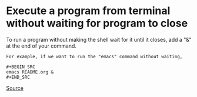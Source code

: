 * Execute a program from terminal without waiting for program to close

To run a program without making the shell wait for it until it closes,
add a "&" at the end of your command.

#+BEGIN_EXAMPLE
For example, if we want to run the "emacs" command without waiting,

#+BEGIN_SRC 
emacs README.org &
#+END_SRC
#+END_EXAMPLE

[[http://unix.stackexchange.com/questions/189294/run-script-and-not-lost-access-to-prompt-terminal][Source]]
